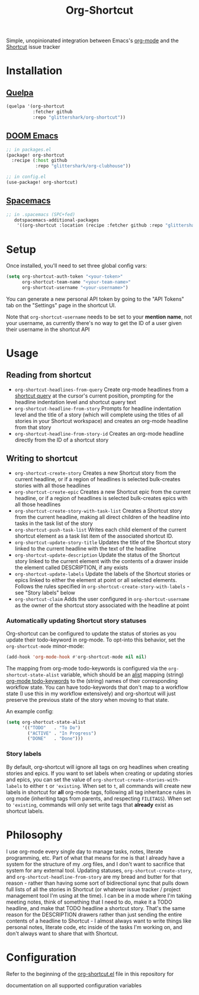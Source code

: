 #+TITLE:Org-Shortcut

Simple, unopinionated integration between Emacs's [[https://orgmode.org/][org-mode]] and the [[https://shortcut.com/][Shortcut]]
issue tracker

* Installation

** [[https://github.com/quelpa/quelpa][Quelpa]]

#+BEGIN_SRC emacs-lisp
(quelpa '(org-shortcut
          :fetcher github
          :repo "glittershark/org-shortcut"))
#+END_SRC

** [[https://github.com/hlissner/doom-emacs/][DOOM Emacs]]

#+BEGIN_SRC emacs-lisp
;; in packages.el
(package! org-shortcut
  :recipe (:host github
           :repo "glittershark/org-clubhouse"))

;; in config.el
(use-package! org-shortcut)
#+END_SRC

** [[http://spacemacs.org/][Spacemacs]]
#+BEGIN_SRC emacs-lisp
;; in .spacemacs (SPC+fed)
   dotspacemacs-additional-packages
    '((org-shortcut :location (recipe :fetcher github :repo "glittershark/org-shortcut")))
#+END_SRC


* Setup

Once installed, you'll need to set three global config vars:

#+BEGIN_SRC emacs-lisp
(setq org-shortcut-auth-token "<your-token>"
      org-shortcut-team-name "<your-team-name>"
      org-shortcut-username "<your-username>")
#+END_SRC

You can generate a new personal API token by going to the "API Tokens" tab on
the "Settings" page in the shortcut UI.

Note that ~org-shortcut-username~ needs to be set to your *mention name*, not
your username, as currently there's no way to get the ID of a user given their
username in the shortcut API

* Usage

** Reading from shortcut

- ~org-shortcut-headlines-from-query~
  Create org-mode headlines from a [[https://help.shortcut.com/hc/en-us/articles/360000046646-Searching-in-Shortcut-Story-Search][shortcut query]] at the cursor's current
  position, prompting for the headline indentation level and shortcut query
  text
- ~org-shortcut-headline-from-story~
  Prompts for headline indentation level and the title of a story (which will
  complete using the titles of all stories in your Shortcut workspace) and
  creates an org-mode headline from that story
- ~org-shortcut-headline-from-story-id~
  Creates an org-mode headline directly from the ID of a shortcut story

** Writing to shortcut

- ~org-shortcut-create-story~
  Creates a new Shortcut story from the current headline, or if a region of
  headlines is selected bulk-creates stories with all those headlines
- ~org-shortcut-create-epic~
  Creates a new Shortcut epic from the current headline, or if a region of
  headlines is selected bulk-creates epics with all those headlines
- ~org-shortcut-create-story-with-task-list~
  Creates a Shortcut story from the current headline, making all direct
  children of the headline into tasks in the task list of the story
- ~org-shortcut-push-task-list~
  Writes each child element of the current shortcut element as a task list
  item of the associated shortcut ID.
- ~org-shortcut-update-story-title~
  Updates the title of the Shortcut story linked to the current headline with
  the text of the headline
- ~org-shortcut-update-description~
  Update the status of the Shortcut story linked to the current element with
  the contents of a drawer inside the element called DESCRIPTION, if any exists
- ~org-shortcut-update-labels~
  Update the labels of the Shortcut stories or epics linked to either the
  element at point or all selected elements. Follows the rules specified in
  ~org-shortcut-create-story-with-labels~ - see "Story labels" below
- ~org-shortcut-claim~
  Adds the user configured in ~org-shortcut-username~ as the owner of the
  shortcut story associated with the headline at point

*** Automatically updating Shortcut story statuses

Org-shortcut can be configured to update the status of stories as you update
their todo-keyword in org-mode. To opt-into this behavior, set the
~org-shortcut-mode~ minor-mode:

#+BEGIN_SRC emacs-lisp
(add-hook 'org-mode-hook #'org-shortcut-mode nil nil)
#+END_SRC

The mapping from org-mode todo-keywords is configured via the
~org-shortcut-state-alist~ variable, which should be an [[https://www.gnu.org/software/emacs/manual/html_node/elisp/Association-Lists.html][alist]] mapping (string)
[[https://orgmode.org/manual/Workflow-states.html][org-mode todo-keywords]] to the (string) names of their corresponding workflow
state. You can have todo-keywords that don't map to a workflow state (I use this
in my workflow extensively) and org-shortcut will just preserve the previous
state of the story when moving to that state.

An example config:

#+BEGIN_SRC emacs-lisp
(setq org-shortcut-state-alist
      '(("TODO"   . "To Do")
        ("ACTIVE" . "In Progress")
        ("DONE"   . "Done")))
#+END_SRC

*** Story labels

By default, org-shortcut will ignore all tags on org headlines when creating
stories and epics. If you want to set labels when creating or updating stories
and epics, you can set the value of ~org-shortcut-create-stories-with-labels~
to either ~t~ or ~'existing~. When set to ~t~, all commands will create new
labels in shortcut for *all* org-mode tags, following all tag inheritance rules
in org mode (inheriting tags from parents, and respecting ~FILETAGS~). When set
to ~'existing~, commands will only set write tags that *already* exist as
shortcut labels.

* Philosophy

I use org-mode every single day to manage tasks, notes, literate programming,
etc. Part of what that means for me is that I already have a system for the
structure of my .org files, and I don't want to sacrifice that system for any
external tool. Updating statuses, ~org-shortcut-create-story~, and
~org-shortcut-headline-from-story~ are my bread and butter for that reason -
rather than having some sort of bidirectional sync that pulls down full lists of
all the stories in Shortcut (or whatever issue tracker / project management
tool I'm using at the time). I can be in a mode where I'm taking meeting notes,
think of something that I need to do, make it a TODO headline, and make that
TODO headline a shortcut story. That's the same reason for the DESCRIPTION
drawers rather than just sending the entire contents of a headline to
Shortcut - I almost always want to write things like personal notes, literate
code, etc inside of the tasks I'm working on, and don't always want to share
that with Shortcut.

* Configuration

Refer to the beginning of the [[https://github.com/urbint/org-shortcut/blob/master/org-shortcut.el][org-shortcut.el]] file in this repository for

documentation on all supported configuration variables

